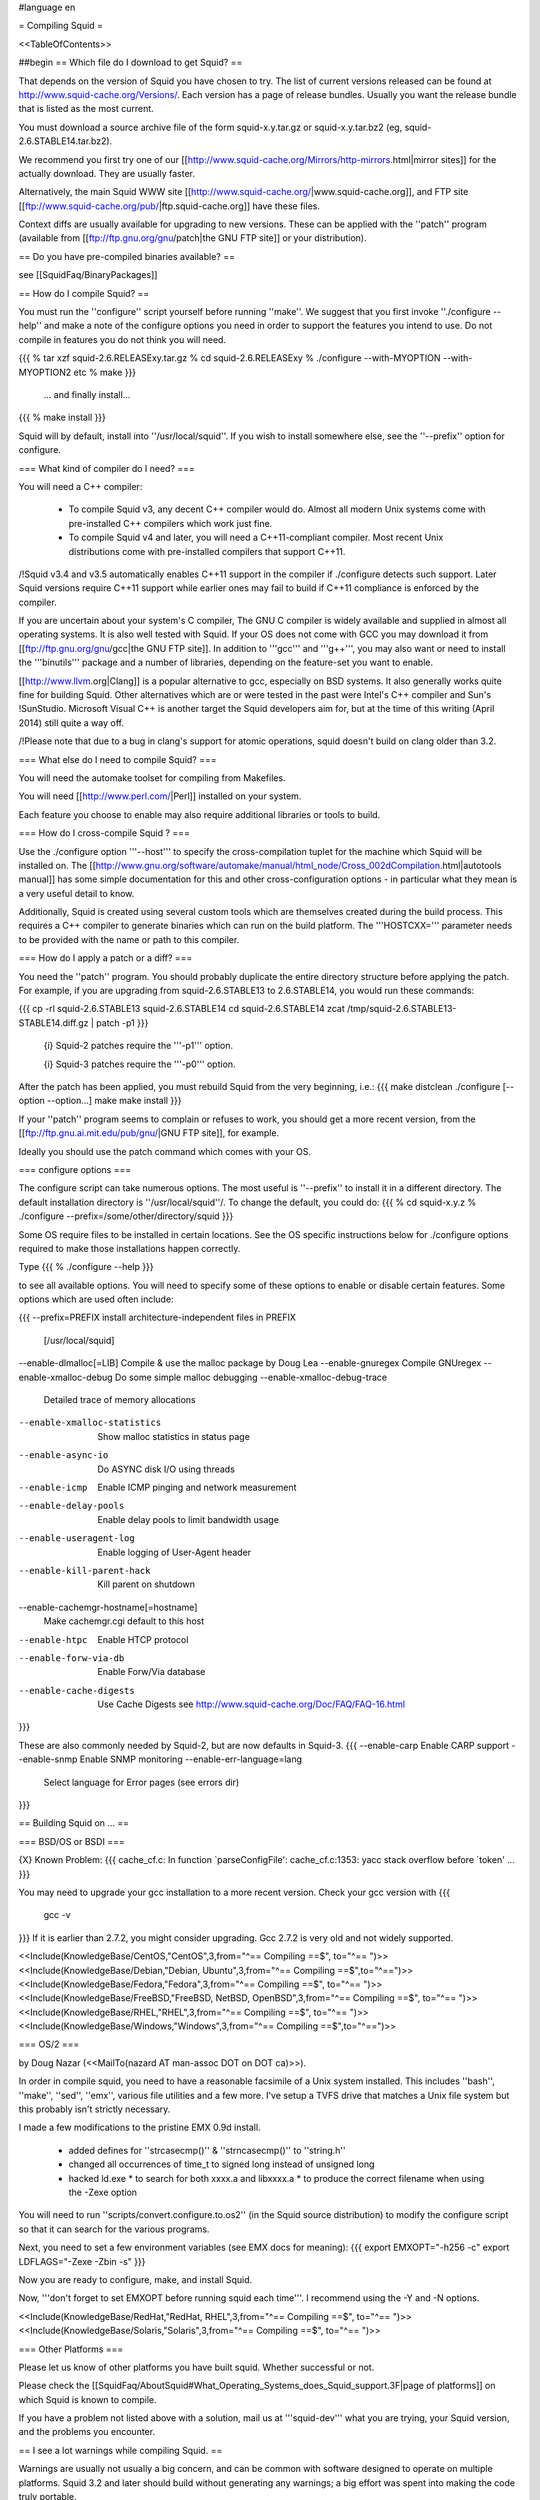 #language en

= Compiling Squid =

<<TableOfContents>>

##begin
== Which file do I download to get Squid? ==

That depends on the version of Squid you have chosen to try. The list of current versions released can be found at http://www.squid-cache.org/Versions/. Each version has a page of release bundles. Usually you want the release bundle that is listed as the most current.

You must download a source archive file of the form
squid-x.y.tar.gz or squid-x.y.tar.bz2 (eg, squid-2.6.STABLE14.tar.bz2).

We recommend you first try one of our [[http://www.squid-cache.org/Mirrors/http-mirrors.html|mirror sites]] for the actually download. They are usually faster.

Alternatively, the main Squid WWW site 
[[http://www.squid-cache.org/|www.squid-cache.org]], and FTP site
[[ftp://www.squid-cache.org/pub/|ftp.squid-cache.org]] have these files.

Context diffs are usually available for upgrading to new versions.
These can be applied with the ''patch'' program (available from
[[ftp://ftp.gnu.org/gnu/patch|the GNU FTP site]] or your distribution).

== Do you have pre-compiled binaries available? ==

see [[SquidFaq/BinaryPackages]]

== How do I compile Squid? ==

You must run the ''configure'' script yourself before running ''make''.  We suggest that you first invoke ''./configure --help'' and make a note of the configure options you need in order to support the features you intend to use.  Do not compile in features you do not think you will need.

{{{
% tar xzf squid-2.6.RELEASExy.tar.gz
% cd squid-2.6.RELEASExy
% ./configure --with-MYOPTION --with-MYOPTION2 etc
% make
}}}
  ... and finally install...
{{{
% make install
}}}

Squid  will by default, install into ''/usr/local/squid''. If you wish
to install somewhere else, see the ''--prefix'' option for configure.


=== What kind of compiler do I need? ===

You will need a C++ compiler:

 * To compile Squid v3, any decent C++ compiler would do. Almost all modern Unix systems come with pre-installed C++ compilers which work just fine.
 * To compile Squid v4 and later, you will need a C++11-compliant compiler. Most recent Unix distributions come with pre-installed compilers that support C++11.

/!\ Squid v3.4 and v3.5 automatically enables C++11 support in the compiler if ./configure detects such support. Later Squid versions require C++11 support while earlier ones may fail to build if C++11 compliance is enforced by the compiler.


If you are uncertain about your system's C compiler, The GNU C compiler is widely available and supplied in almost all operating systems. It is also well tested with Squid.  If your OS does not come with GCC you may download it from [[ftp://ftp.gnu.org/gnu/gcc|the GNU FTP site]].
In addition to '''gcc''' and '''g++''', you may also want or need to install the '''binutils''' package and a number of libraries, depending on the feature-set you want to enable.

[[http://www.llvm.org|Clang]] is a popular alternative to gcc, especially on BSD systems. It also generally works quite fine for building Squid. Other alternatives which are or were tested in the past were Intel's C++ compiler and Sun's !SunStudio. Microsoft Visual C++ is another target the Squid developers aim for, but at the time of this writing (April 2014) still quite a way off.

/!\ Please note that due to a bug in clang's support for atomic operations, squid doesn't build on clang older than 3.2.


=== What else do I need to compile Squid? ===

You will need the automake toolset for compiling from Makefiles.

You will need [[http://www.perl.com/|Perl]] installed on your system.

Each feature you choose to enable may also require additional libraries or tools to build.

=== How do I cross-compile Squid ? ===

Use the ./configure option '''--host''' to specify the cross-compilation tuplet for the machine which Squid will be installed on. The [[http://www.gnu.org/software/automake/manual/html_node/Cross_002dCompilation.html|autotools manual]] has some simple documentation for this and other cross-configuration options - in particular what they mean is a very useful detail to know.


Additionally, Squid is created using several custom tools which are themselves created during the build process. This requires a C++ compiler to generate binaries which can run on the build platform. The '''HOSTCXX=''' parameter needs to be provided with the name or path to this compiler.


=== How do I apply a patch or a diff? ===

You need the ''patch'' program.  You should probably duplicate the
entire directory structure before applying the patch.  For example, if
you are upgrading from squid-2.6.STABLE13 to 2.6.STABLE14, you would run
these commands:

{{{
cp -rl squid-2.6.STABLE13 squid-2.6.STABLE14
cd squid-2.6.STABLE14
zcat /tmp/squid-2.6.STABLE13-STABLE14.diff.gz | patch -p1
}}}

 {i} Squid-2 patches require the '''-p1''' option.

 {i} Squid-3 patches require the '''-p0''' option.

After the patch has been applied, you must rebuild Squid from the
very beginning, i.e.:
{{{
make distclean
./configure [--option --option...]
make
make install
}}}

If your ''patch'' program seems to complain or refuses to work,
you should get a more recent version, from the
[[ftp://ftp.gnu.ai.mit.edu/pub/gnu/|GNU FTP site]], for example.

Ideally you should use the patch command which comes with your OS.

=== configure options ===

The configure script can take numerous options.  The most
useful is ''--prefix'' to install it in a different directory.
The default installation directory is ''/usr/local/squid''/.  To
change the default, you could do:
{{{
% cd squid-x.y.z
% ./configure --prefix=/some/other/directory/squid
}}}

Some OS require files to be installed in certain locations. See the OS specific instructions below for ./configure options required to make those installations happen correctly.

Type
{{{
% ./configure --help
}}}

to see all available options.  You will need to specify some
of these options to enable or disable certain features.
Some options which are used often include:

{{{
--prefix=PREFIX         install architecture-independent files in PREFIX
                        [/usr/local/squid]
--enable-dlmalloc[=LIB] Compile & use the malloc package by Doug Lea
--enable-gnuregex       Compile GNUregex
--enable-xmalloc-debug  Do some simple malloc debugging
--enable-xmalloc-debug-trace
                        Detailed trace of memory allocations
--enable-xmalloc-statistics
                        Show malloc statistics in status page
--enable-async-io       Do ASYNC disk I/O using threads
--enable-icmp           Enable ICMP pinging and network measurement
--enable-delay-pools    Enable delay pools to limit bandwidth usage
--enable-useragent-log  Enable logging of User-Agent header
--enable-kill-parent-hack
                        Kill parent on shutdown
--enable-cachemgr-hostname[=hostname]
                        Make cachemgr.cgi default to this host
--enable-htpc           Enable HTCP protocol
--enable-forw-via-db    Enable Forw/Via database
--enable-cache-digests  Use Cache Digests
                        see http://www.squid-cache.org/Doc/FAQ/FAQ-16.html
}}}

These are also commonly needed by Squid-2, but are now defaults in Squid-3.
{{{
--enable-carp           Enable CARP support
--enable-snmp           Enable SNMP monitoring
--enable-err-language=lang
                        Select language for Error pages (see errors dir)
}}}



== Building Squid on ... ==

=== BSD/OS or BSDI ===

{X} Known Problem:
{{{
cache_cf.c: In function `parseConfigFile':
cache_cf.c:1353: yacc stack overflow before `token'
...
}}}

You may need to upgrade your gcc installation to a more recent version. Check your gcc version with
{{{
  gcc -v
}}}
If it is earlier than 2.7.2, you might consider upgrading. Gcc 2.7.2 is very old and not widely supported.

<<Include(KnowledgeBase/CentOS,"CentOS",3,from="^== Compiling ==$", to="^== ")>>
<<Include(KnowledgeBase/Debian,"Debian, Ubuntu",3,from="^== Compiling ==$",to="^==\ ")>>
<<Include(KnowledgeBase/Fedora,"Fedora",3,from="^== Compiling ==$", to="^== ")>>
<<Include(KnowledgeBase/FreeBSD,"FreeBSD, NetBSD, OpenBSD",3,from="^== Compiling ==$", to="^== ")>>
<<Include(KnowledgeBase/RHEL,"RHEL",3,from="^== Compiling ==$", to="^== ")>>
<<Include(KnowledgeBase/Windows,"Windows",3,from="^== Compiling ==$",to="^==\ ")>>

=== OS/2 ===

by Doug Nazar (<<MailTo(nazard AT man-assoc DOT on DOT ca)>>).

In order in compile squid, you need to have a reasonable facsimile of a
Unix system installed.  This includes ''bash'', ''make'', ''sed'',
''emx'', various file utilities and a few more. I've setup a TVFS
drive that matches a Unix file system but this probably isn't strictly
necessary.

I made a few modifications to the pristine EMX 0.9d install.

  * added defines for ''strcasecmp()'' & ''strncasecmp()'' to ''string.h''
  * changed all occurrences of time_t to signed long instead of unsigned long
  * hacked ld.exe
    * to search for both xxxx.a and libxxxx.a
    * to produce the correct filename when using the -Zexe option

You will need to run ''scripts/convert.configure.to.os2'' (in the
Squid source distribution) to modify
the configure script so that it can search for the various programs.

Next, you need to set a few environment variables (see EMX docs
for meaning):
{{{
export EMXOPT="-h256 -c"
export LDFLAGS="-Zexe -Zbin -s"
}}}

Now you are ready to configure, make, and install Squid.


Now, '''don't forget to set EMXOPT before running squid each time'''. I
recommend using the -Y and -N options.


<<Include(KnowledgeBase/RedHat,"RedHat, RHEL",3,from="^== Compiling ==$", to="^== ")>>
<<Include(KnowledgeBase/Solaris,"Solaris",3,from="^== Compiling ==$", to="^== ")>>


=== Other Platforms ===

Please let us know of other platforms you have built squid. Whether successful or not.

Please check the [[SquidFaq/AboutSquid#What_Operating_Systems_does_Squid_support.3F|page of platforms]] on which Squid is known to compile. 

If you have a problem not listed above with a solution, mail us at '''squid-dev''' what you are trying, your Squid version, and the problems you encounter.


== I see a lot warnings while compiling Squid. ==

Warnings are usually not usually a big concern, and can be common with software designed to operate on multiple platforms.
Squid 3.2 and later should build without generating any warnings; a big effort was spent into making the code truly portable.

== undefined reference to __inet_ntoa ==

Probably you have bind 8.x installed.

'''UPDATE:''' That version of bind is now officially obsolete and known to be vulnerable to a critical infrastructure flaw. It should be upgraded to bind 9.x or replaced as soon as possible.


##end
----
Back to the SquidFaq
